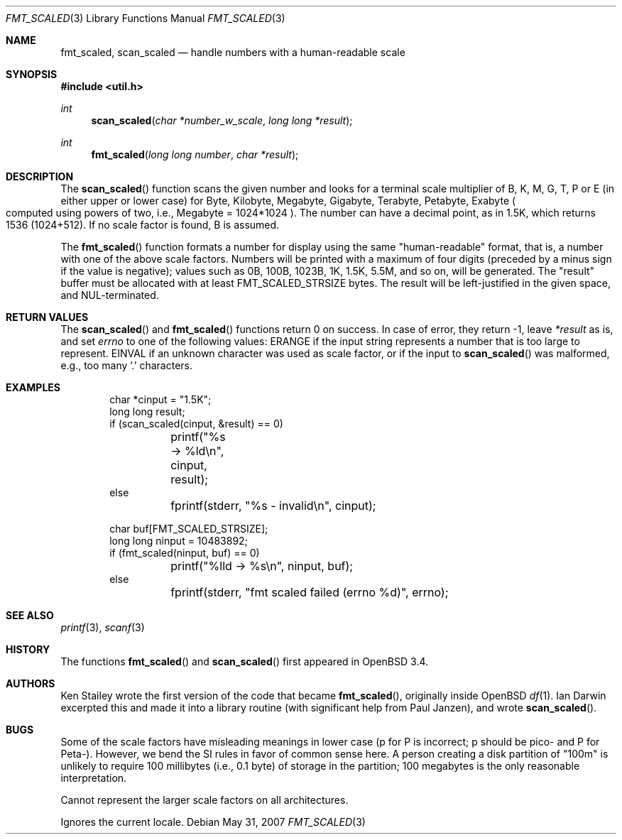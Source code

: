 .\"	$OpenBSD: src/lib/libutil/fmt_scaled.3,v 1.5 2008/07/29 13:53:14 jmc Exp $
.\" Copyright (c) 2001, 2003 Ian Darwin.  All rights reserved.
.\"
.\" Redistribution and use in source and binary forms, with or without
.\" modification, are permitted provided that the following conditions
.\" are met:
.\" 1. Redistributions of source code must retain the above copyright
.\"    notice, this list of conditions and the following disclaimer.
.\" 2. Redistributions in binary form must reproduce the above copyright
.\"    notice, this list of conditions and the following disclaimer in the
.\"    documentation and/or other materials provided with the distribution.
.\" 3. The name of the author may not be used to endorse or promote products
.\"    derived from this software without specific prior written permission.
.\"
.\" THIS SOFTWARE IS PROVIDED BY THE AUTHOR ``AS IS'' AND ANY EXPRESS OR
.\" IMPLIED WARRANTIES, INCLUDING, BUT NOT LIMITED TO, THE IMPLIED WARRANTIES
.\" OF MERCHANTABILITY AND FITNESS FOR A PARTICULAR PURPOSE ARE DISCLAIMED.
.\" IN NO EVENT SHALL THE AUTHOR BE LIABLE FOR ANY DIRECT, INDIRECT,
.\" INCIDENTAL, SPECIAL, EXEMPLARY, OR CONSEQUENTIAL DAMAGES (INCLUDING, BUT
.\" NOT LIMITED TO, PROCUREMENT OF SUBSTITUTE GOODS OR SERVICES; LOSS OF USE,
.\" DATA, OR PROFITS; OR BUSINESS INTERRUPTION) HOWEVER CAUSED AND ON ANY
.\" THEORY OF LIABILITY, WHETHER IN CONTRACT, STRICT LIABILITY, OR TORT
.\" (INCLUDING NEGLIGENCE OR OTHERWISE) ARISING IN ANY WAY OUT OF THE USE OF
.\" THIS SOFTWARE, EVEN IF ADVISED OF THE POSSIBILITY OF SUCH DAMAGE.
.\"
.Dd $Mdocdate: May 31 2007 $
.Dt FMT_SCALED 3
.Os
.Sh NAME
.Nm fmt_scaled ,
.Nm scan_scaled
.Nd handle numbers with a human-readable scale
.Sh SYNOPSIS
.Fd #include <util.h>
.Ft int
.Fn scan_scaled "char *number_w_scale" "long long *result"
.Ft int
.Fn fmt_scaled "long long number" "char *result"
.Sh DESCRIPTION
The
.Fn scan_scaled
function scans the given number and looks for a terminal scale multiplier
of B, K, M, G, T, P or E
.Pq in either upper or lower case
for Byte, Kilobyte, Megabyte, Gigabyte, Terabyte, Petabyte, Exabyte
.Po computed using powers of two, i.e., Megabyte = 1024*1024
.Pc .
The number can have a decimal point, as in 1.5K, which returns 1536
.Pq 1024+512 .
If no scale factor is found, B is assumed.
.Pp
The
.Fn fmt_scaled
function formats a number for display using the same
"human-readable" format, that is, a number with one of the above scale factors.
Numbers will be printed with a maximum of four digits (preceded by
a minus sign if the value is negative); values such
as 0B, 100B, 1023B, 1K, 1.5K, 5.5M, and so on, will be generated.
The
.Qq result
buffer must be allocated with at least
.Dv FMT_SCALED_STRSIZE
bytes.
The result will be left-justified in the given space, and NUL-terminated.
.Sh RETURN VALUES
The
.Fn scan_scaled
and
.Fn fmt_scaled
functions
return 0 on success.
In case of error, they return \-1, leave
.Va *result
as is, and set
.Va errno
to one of the following values:
.Dv ERANGE
if the input string represents a number that is too large to represent.
.Dv EINVAL
if an unknown character was used as scale factor, or
if the input to
.Fn scan_scaled
was malformed, e.g., too many '.' characters.
.Sh EXAMPLES
.Bd -literal -offset indent
char *cinput = "1.5K";
long long result;
if (scan_scaled(cinput, &result) == 0)
	printf("%s -> %ld\en", cinput, result);
else
	fprintf(stderr, "%s - invalid\en", cinput);

char buf[FMT_SCALED_STRSIZE];
long long ninput = 10483892;
if (fmt_scaled(ninput, buf) == 0)
	printf("%lld -> %s\en", ninput, buf);
else
	fprintf(stderr, "fmt scaled failed (errno %d)", errno);
.Ed
.Sh SEE ALSO
.Xr printf 3 ,
.Xr scanf 3
.Sh HISTORY
The functions
.Fn fmt_scaled
and
.Fn scan_scaled
first appeared in
.Ox 3.4 .
.Sh AUTHORS
Ken Stailey wrote the first version of the code that became
.Fn fmt_scaled ,
originally inside
.Ox
.Xr df 1 .
Ian Darwin excerpted this and made it into a library routine
(with significant help from Paul Janzen), and wrote
.Fn scan_scaled .
.Sh BUGS
Some of the scale factors have misleading meanings in lower case
(p for P is incorrect; p should be pico- and P for Peta-).
However, we bend the SI rules in favor of common sense here.
A person creating a disk partition of "100m" is unlikely to require
100 millibytes (i.e., 0.1 byte) of storage in the partition;
100 megabytes is the only reasonable interpretation.
.Pp
Cannot represent the larger scale factors on all architectures.
.Pp
Ignores the current locale.
